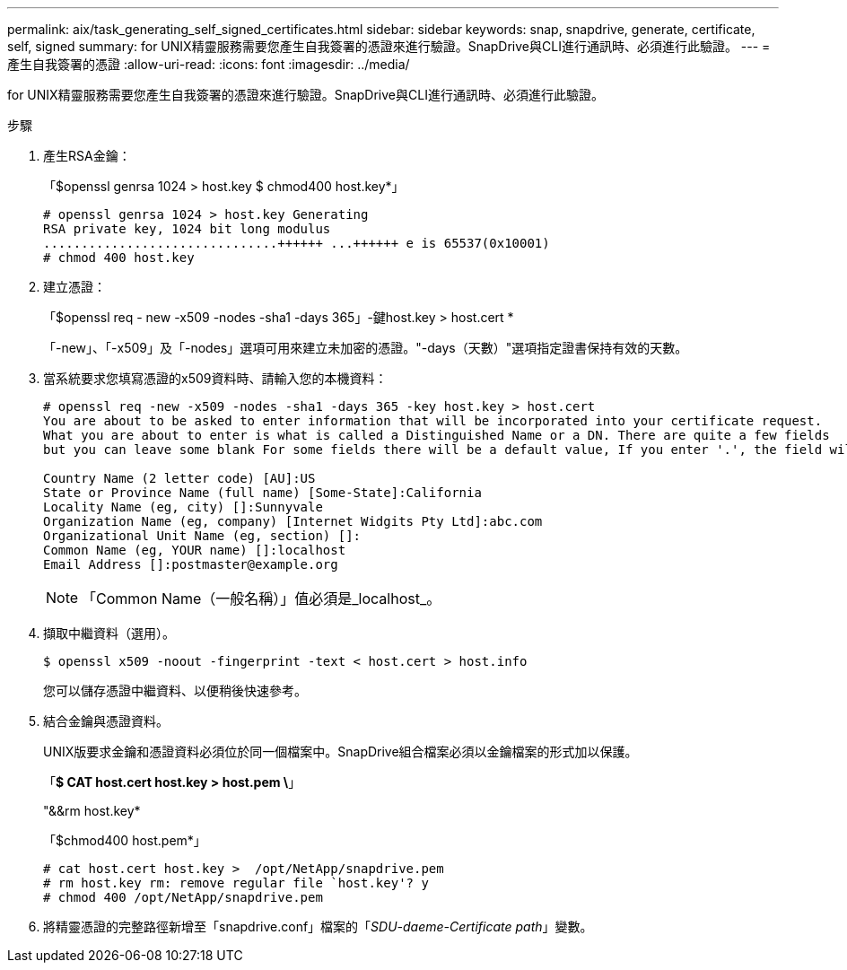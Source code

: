 ---
permalink: aix/task_generating_self_signed_certificates.html 
sidebar: sidebar 
keywords: snap, snapdrive, generate, certificate, self, signed 
summary: for UNIX精靈服務需要您產生自我簽署的憑證來進行驗證。SnapDrive與CLI進行通訊時、必須進行此驗證。 
---
= 產生自我簽署的憑證
:allow-uri-read: 
:icons: font
:imagesdir: ../media/


[role="lead"]
for UNIX精靈服務需要您產生自我簽署的憑證來進行驗證。SnapDrive與CLI進行通訊時、必須進行此驗證。

.步驟
. 產生RSA金鑰：
+
「$openssl genrsa 1024 > host.key $ chmod400 host.key*」

+
[listing]
----
# openssl genrsa 1024 > host.key Generating
RSA private key, 1024 bit long modulus
...............................++++++ ...++++++ e is 65537(0x10001)
# chmod 400 host.key
----
. 建立憑證：
+
「$openssl req - new -x509 -nodes -sha1 -days 365」-鍵host.key > host.cert *

+
「-new」、「-x509」及「-nodes」選項可用來建立未加密的憑證。"-days（天數）"選項指定證書保持有效的天數。

. 當系統要求您填寫憑證的x509資料時、請輸入您的本機資料：
+
[listing]
----
# openssl req -new -x509 -nodes -sha1 -days 365 -key host.key > host.cert
You are about to be asked to enter information that will be incorporated into your certificate request.
What you are about to enter is what is called a Distinguished Name or a DN. There are quite a few fields
but you can leave some blank For some fields there will be a default value, If you enter '.', the field will be left blank.

Country Name (2 letter code) [AU]:US
State or Province Name (full name) [Some-State]:California
Locality Name (eg, city) []:Sunnyvale
Organization Name (eg, company) [Internet Widgits Pty Ltd]:abc.com
Organizational Unit Name (eg, section) []:
Common Name (eg, YOUR name) []:localhost
Email Address []:postmaster@example.org
----
+

NOTE: 「Common Name（一般名稱）」值必須是_localhost_。

. 擷取中繼資料（選用）。
+
 $ openssl x509 -noout -fingerprint -text < host.cert > host.info
+
您可以儲存憑證中繼資料、以便稍後快速參考。

. 結合金鑰與憑證資料。
+
UNIX版要求金鑰和憑證資料必須位於同一個檔案中。SnapDrive組合檔案必須以金鑰檔案的形式加以保護。

+
「*$ CAT host.cert host.key > host.pem \*」

+
"&&rm host.key*

+
「$chmod400 host.pem*」

+
[listing]
----
# cat host.cert host.key >  /opt/NetApp/snapdrive.pem
# rm host.key rm: remove regular file `host.key'? y
# chmod 400 /opt/NetApp/snapdrive.pem
----
. 將精靈憑證的完整路徑新增至「snapdrive.conf」檔案的「_SDU-daeme-Certificate path_」變數。

